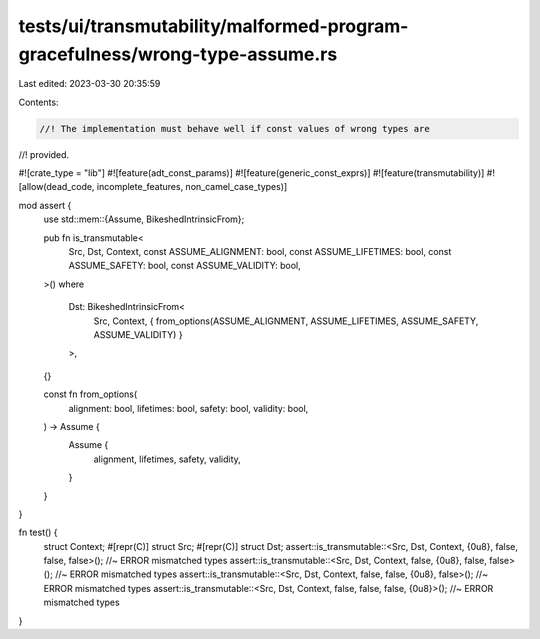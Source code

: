 tests/ui/transmutability/malformed-program-gracefulness/wrong-type-assume.rs
============================================================================

Last edited: 2023-03-30 20:35:59

Contents:

.. code-block:: rs

    //! The implementation must behave well if const values of wrong types are
//! provided.

#![crate_type = "lib"]
#![feature(adt_const_params)]
#![feature(generic_const_exprs)]
#![feature(transmutability)]
#![allow(dead_code, incomplete_features, non_camel_case_types)]

mod assert {
    use std::mem::{Assume, BikeshedIntrinsicFrom};

    pub fn is_transmutable<
        Src,
        Dst,
        Context,
        const ASSUME_ALIGNMENT: bool,
        const ASSUME_LIFETIMES: bool,
        const ASSUME_SAFETY: bool,
        const ASSUME_VALIDITY: bool,
    >()
    where
        Dst: BikeshedIntrinsicFrom<
            Src,
            Context,
            { from_options(ASSUME_ALIGNMENT, ASSUME_LIFETIMES, ASSUME_SAFETY, ASSUME_VALIDITY) }
        >,
    {}

    const fn from_options(
        alignment: bool,
        lifetimes: bool,
        safety: bool,
        validity: bool,
    ) -> Assume {
        Assume {
            alignment,
            lifetimes,
            safety,
            validity,
        }
    }
}

fn test() {
    struct Context;
    #[repr(C)] struct Src;
    #[repr(C)] struct Dst;
    assert::is_transmutable::<Src, Dst, Context, {0u8}, false, false, false>(); //~ ERROR mismatched types
    assert::is_transmutable::<Src, Dst, Context, false, {0u8}, false, false>(); //~ ERROR mismatched types
    assert::is_transmutable::<Src, Dst, Context, false, false, {0u8}, false>(); //~ ERROR mismatched types
    assert::is_transmutable::<Src, Dst, Context, false, false, false, {0u8}>(); //~ ERROR mismatched types
}


